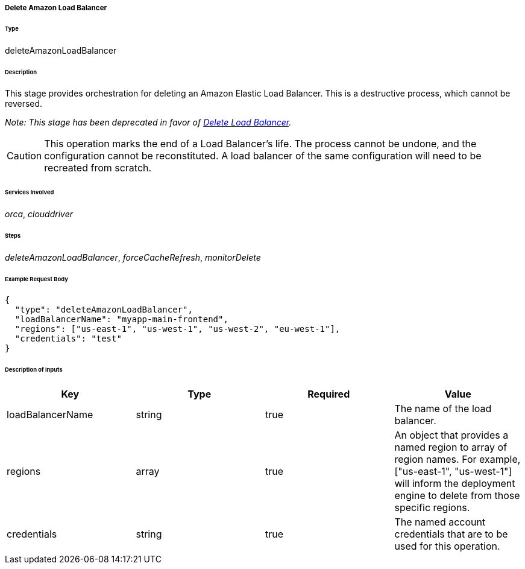 ===== Delete Amazon Load Balancer

====== Type

+deleteAmazonLoadBalancer+

====== Description

This stage provides orchestration for deleting an Amazon Elastic Load Balancer. This is a destructive process, which cannot be reversed.

_Note: This stage has been deprecated in favor of link:#_delete_load_balancer[Delete Load Balancer]._

CAUTION: This operation marks the end of a Load Balancer's life. The process cannot be undone, and the configuration cannot be reconstituted. A load balancer of the same configuration will need to be recreated from scratch.

====== Services Involved

_orca_, _clouddriver_

====== Steps

_deleteAmazonLoadBalancer_, _forceCacheRefresh_, _monitorDelete_

====== Example Request Body
[source,javascript]
----
{
  "type": "deleteAmazonLoadBalancer",
  "loadBalancerName": "myapp-main-frontend",
  "regions": ["us-east-1", "us-west-1", "us-west-2", "eu-west-1"],
  "credentials": "test"
}
----

====== Description of inputs

[width="100%",frame="topbot",options="header,footer"]
|======================
|Key               | Type   | Required | Value
|loadBalancerName  | string | true     | The name of the load balancer.
|regions           | array  | true     | An object that provides a named region to array of region names. For example, +["us-east-1", "us-west-1"]+ will inform the deployment engine to delete from those specific regions.
|credentials       | string | true     | The named account credentials that are to be used for this operation.
|======================

